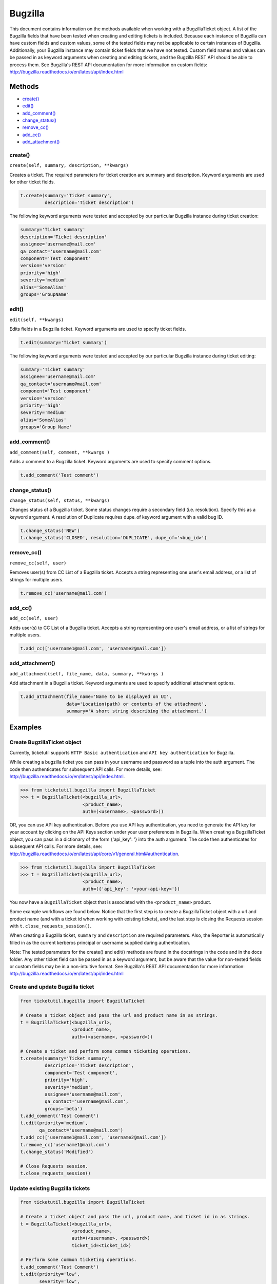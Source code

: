 Bugzilla
=========

This document contains information on the methods available when working
with a BugzillaTicket object. A list of the Bugzilla fields that have
been tested when creating and editing tickets is included. Because each
instance of Bugzilla can have custom fields and custom values, some of
the tested fields may not be applicable to certain instances of
Bugzilla. Additionally, your Bugzilla instance may contain ticket fields
that we have not tested. Custom field names and values can be passed in
as keyword arguments when creating and editing tickets, and the Bugzilla
REST API should be able to process them. See Bugzilla's REST API
documentation for more information on custom fields:
http://bugzilla.readthedocs.io/en/latest/api/index.html

Methods
^^^^^^^

-  `create() <#create>`__
-  `edit() <#edit>`__
-  `add_comment() <#comment>`__
-  `change_status() <#status>`__
-  `remove_cc() <#remove_cc>`__
-  `add_cc() <#add_cc>`__
-  `add_attachment() <#add_attachment>`__

create()
--------

``create(self, summary, description, **kwargs)``

Creates a ticket. The required parameters for ticket creation are
summary and description. Keyword arguments are used for other ticket
fields.

.. code:: python

    t.create(summary='Ticket summary',
             description='Ticket description')

The following keyword arguments were tested and accepted by our
particular Bugzilla instance during ticket creation:

.. code:: python

    summary='Ticket summary'
    description='Ticket description'
    assignee='username@mail.com'
    qa_contact='username@mail.com'
    component='Test component'
    version='version'
    priority='high'
    severity='medium'
    alias='SomeAlias'
    groups='GroupName'

edit()
------

``edit(self, **kwargs)``

Edits fields in a Bugzilla ticket. Keyword arguments are used to specify
ticket fields.

.. code:: python

    t.edit(summary='Ticket summary')

The following keyword arguments were tested and accepted by our
particular Bugzilla instance during ticket editing:

.. code:: python

    summary='Ticket summary'
    assignee='username@mail.com'
    qa_contact='username@mail.com'
    component='Test component'
    version='version'
    priority='high'
    severity='medium'
    alias='SomeAlias'
    groups='Group Name'

add_comment()
-------------

``add_comment(self, comment, **kwargs )``

Adds a comment to a Bugzilla ticket. Keyword arguments are used to
specify comment options.

.. code:: python

    t.add_comment('Test comment')

change_status()
---------------

``change_status(self, status, **kwargs)``

Changes status of a Bugzilla ticket. Some status changes require a
secondary field (i.e. resolution). Specify this as a keyword argument. A
resolution of Duplicate requires dupe\_of keyword argument with a valid
bug ID.

.. code:: python

    t.change_status('NEW')
    t.change_status('CLOSED', resolution='DUPLICATE', dupe_of='<bug_id>')

remove_cc()
-----------

``remove_cc(self, user)``

Removes user(s) from CC List of a Bugzilla ticket. Accepts a string
representing one user's email address, or a list of strings for multiple
users.

.. code:: python

    t.remove_cc('username@mail.com')

add_cc()
--------

``add_cc(self, user)``

Adds user(s) to CC List of a Bugzilla ticket. Accepts a string
representing one user's email address, or a list of strings for multiple
users.

.. code:: python

    t.add_cc(['username1@mail.com', 'username2@mail.com'])

add_attachment()
----------------

``add_attachment(self, file_name, data, summary, **kwargs )``

Add attachment in a Bugzilla ticket. Keyword arguments are used to
specify additional attachment options.

.. code:: python

    t.add_attachment(file_name='Name to be displayed on UI',
                     data='Location(path) or contents of the attachment',
                     summary='A short string describing the attachment.')

Examples
^^^^^^^^

Create BugzillaTicket object
----------------------------

Currently, ticketutil supports ``HTTP Basic authentication`` and
``API key authentication`` for Bugzilla.

While creating a bugzilla ticket you can pass in your username and
password as a tuple into the auth argument. The code then authenticates
for subsequent API calls. For more details, see:
http://bugzilla.readthedocs.io/en/latest/api/index.html.

.. code:: python

    >>> from ticketutil.bugzilla import BugzillaTicket
    >>> t = BugzillaTicket(<bugzilla_url>,
                           <product_name>,
                           auth=(<username>, <password>))

OR, you can use API key authentication. Before you use API key
authentication, you need to generate the API key for your account by
clicking on the API Keys section under your user preferences in
Bugzilla. When creating a BugzillaTicket object, you can pass in a
dictionary of the form {'api\_key': '} into the auth argument. The code
then authenticates for subsequent API calls. For more details, see:
http://bugzilla.readthedocs.io/en/latest/api/core/v1/general.html#authentication.

.. code:: python

    >>> from ticketutil.bugzilla import BugzillaTicket
    >>> t = BugzillaTicket(<bugzilla_url>,
                           <product_name>,
                           auth=({'api_key': '<your-api-key>'})

You now have a ``BugzillaTicket`` object that is associated with the
``<product_name>`` product.

Some example workflows are found below. Notice that the first step is to
create a BugzillaTicket object with a url and product name (and with a
ticket id when working with existing tickets), and the last step is
closing the Requests session with ``t.close_requests_session()``.

When creating a Bugzilla ticket, ``summary`` and ``description`` are
required parameters. Also, the Reporter is automatically filled in as
the current kerberos principal or username supplied during
authentication.

Note: The tested parameters for the create() and edit() methods are
found in the docstrings in the code and in the docs folder. Any other
ticket field can be passed in as a keyword argument, but be aware that
the value for non-tested fields or custom fields may be in a
non-intuitive format. See Bugzilla's REST API documentation for more
information: http://bugzilla.readthedocs.io/en/latest/api/index.html

Create and update Bugzilla ticket
---------------------------------

.. code:: python

    from ticketutil.bugzilla import BugzillaTicket

    # Create a ticket object and pass the url and product name in as strings.
    t = BugzillaTicket(<bugzilla_url>,
                       <product_name>,
                       auth=(<username>, <password>))

    # Create a ticket and perform some common ticketing operations.
    t.create(summary='Ticket summary',
             description='Ticket description',
             component='Test component',
             priority='high',
             severity='medium',
             assignee='username@mail.com',
             qa_contact='username@mail.com',
             groups='beta')
    t.add_comment('Test Comment')
    t.edit(priority='medium',
           qa_contact='username@mail.com')
    t.add_cc(['username1@mail.com', 'username2@mail.com'])
    t.remove_cc('username1@mail.com')
    t.change_status('Modified')

    # Close Requests session.
    t.close_requests_session()

Update existing Bugzilla tickets
--------------------------------

.. code:: python

    from ticketutil.bugzilla import BugzillaTicket

    # Create a ticket object and pass the url, product name, and ticket id in as strings.
    t = BugzillaTicket(<bugzilla_url>,
                       <product_name>,
                       auth=(<username>, <password>)
                       ticket_id=<ticket_id>)

    # Perform some common ticketing operations.
    t.add_comment('Test Comment')
    t.edit(priority='low',
           severity='low',
           groups='beta')

    t.add_attchment(file_name='test_attachment.patch',
                    data=<contents/file-location>,
                    summary=<summary describing attachment>)

    # Work with a different ticket.
    t.set_ticket_id(<new_ticket_id>)
    t.change_status(status='CLOSED', resolution='NOTABUG')

    # Close Requests session.
    t.close_requests_session()



